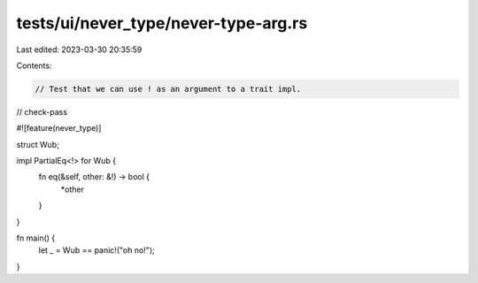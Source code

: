 tests/ui/never_type/never-type-arg.rs
=====================================

Last edited: 2023-03-30 20:35:59

Contents:

.. code-block:: rs

    // Test that we can use ! as an argument to a trait impl.

// check-pass

#![feature(never_type)]

struct Wub;

impl PartialEq<!> for Wub {
    fn eq(&self, other: &!) -> bool {
        *other
    }
}

fn main() {
    let _ = Wub == panic!("oh no!");
}


